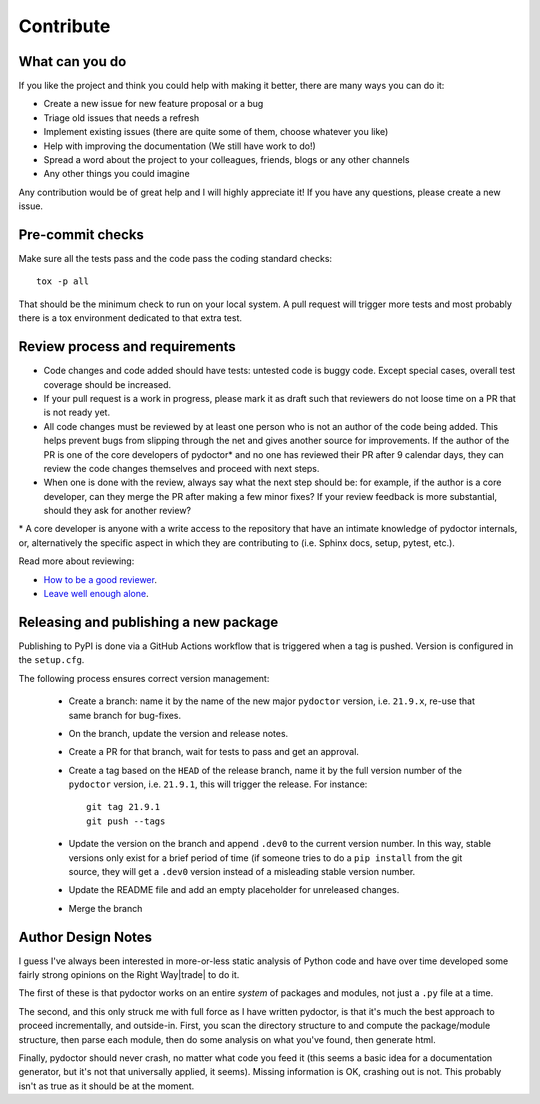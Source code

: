 Contribute
==========


What can you do
---------------

If you like the project and think you could help with making it better, there are many ways you can do it:

- Create a new issue for new feature proposal or a bug
- Triage old issues that needs a refresh
- Implement existing issues (there are quite some of them, choose whatever you like)
- Help with improving the documentation (We still have work to do!)
- Spread a word about the project to your colleagues, friends, blogs or any other channels
- Any other things you could imagine

Any contribution would be of great help and I will highly appreciate it! If you have any questions, please create a new issue.


Pre-commit checks
-----------------

Make sure all the tests pass and the code pass the coding standard checks::

    tox -p all

That should be the minimum check to run on your local system.
A pull request will trigger more tests and most probably there is a tox
environment dedicated to that extra test.


Review process and requirements
-------------------------------

- Code changes and code added should have tests: untested code is buggy code. Except special cases, overall test coverage should be increased.
- If your pull request is a work in progress, please mark it as draft such that reviewers do not loose time on a PR that is not ready yet.
- All code changes must be reviewed by at least one person who is not an author of the code being added. 
  This helps prevent bugs from slipping through the net and gives another source for improvements.
  If the author of the PR is one of the core developers of pydoctor* and no one has reviewed their PR after 9 calendar days, they can review the code changes themselves and proceed with next steps. 
- When one is done with the review, always say what the next step should be: for example, if the author is a core developer, can they merge the PR after making a few minor fixes? 
  If your review feedback is more substantial, should they ask for another review?


\* A core developer is anyone with a write access to the repository that have an intimate knowledge of pydoctor internals, or, 
alternatively the specific aspect in which they are contributing to (i.e. Sphinx docs, setup, pytest, etc.). 

Read more about reviewing:

- `How to be a good reviewer <https://twistedmatrix.com/trac/wiki/ReviewProcess#Howtobeagoodreviewer>`_.
- `Leave well enough alone <https://mail.python.org/archives/list/twisted@python.org/thread/53LZTRNRYLZJ4QLEF3YPAE53CWSL6LXD/>`_.

Releasing and publishing a new package
--------------------------------------

Publishing to PyPI is done via a GitHub Actions workflow that is triggered when a tag is pushed. Version is configured in the ``setup.cfg``. 

The following process ensures correct version management: 

 - Create a branch: name it by the name of the new major ``pydoctor`` version, i.e. ``21.9.x``, re-use that same branch for bug-fixes.
 - On the branch, update the version and release notes.
 - Create a PR for that branch, wait for tests to pass and get an approval.
 - Create a tag based on the ``HEAD`` of the release branch, name it by the full version number of the ``pydoctor`` version, i.e. ``21.9.1``, this will trigger the release. For instance::

        git tag 21.9.1
        git push --tags

 - Update the version on the branch and append ``.dev0`` to the current version number. In this way, stable versions only exist for a brief period of time (if someone tries to do a ``pip install`` from the git source, they will get a ``.dev0`` version instead of a misleading stable version number.
 - Update the README file and add an empty placeholder for unreleased changes.
 - Merge the branch

Author Design Notes
-------------------

I guess I've always been interested in more-or-less static analysis of
Python code and have over time developed some fairly strong opinions
on the Right Way\ |trade| to do it.

The first of these is that pydoctor works on an entire *system* of
packages and modules, not just a ``.py`` file at a time.

The second, and this only struck me with full force as I have written
pydoctor, is that it's much the best approach to proceed
incrementally, and outside-in.  First, you scan the directory
structure to and compute the package/module structure, then parse each
module, then do some analysis on what you've found, then generate
html.

Finally, pydoctor should never crash, no matter what code you feed it
(this seems a basic idea for a documentation generator, but it's not
that universally applied, it seems).  Missing information is OK,
crashing out is not.  This probably isn't as true as it should be at
the moment.
